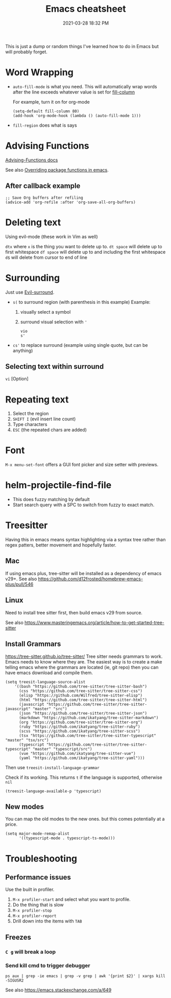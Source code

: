 :PROPERTIES:
:ID:       BB17CF51-DA23-46BB-A641-7B9D599715E0
:END:
#+title: Emacs cheatsheet
#+date: 2021-03-28 18:32 PM
#+updated: 2024-01-05 14:49 PM
#+filetags: :emacs:

This is just a dump or random things I've learned how to do in Emacs but will
probably forget.

* Word Wrapping
 - ~auto-fill-mode~ is what you need. This will automatically wrap words after
   the line exceeds whatever value is set for [[elisp:(describe-variable 'fill-column)][fill-column]]

   For example, turn it on for org-mode
   #+begin_src elisp
     (setq-default fill-column 80)
     (add-hook 'org-mode-hook (lambda () (auto-fill-mode 1)))
   #+end_src

 - ~fill-region~ does what is says

* Advising Functions
  [[https://www.gnu.org/software/emacs/manual/html_node/elisp/Advising-Functions.html][Advising-Functions docs]]

  #+begin_notes
  See also [[id:F6A66B44-5739-4069-BA08-87C735CCF704][Overriding package functions in emacs]].
  #+end_notes

** After callback example
   #+begin_src elisp
     ;; Save Org buffers after refiling
     (advice-add 'org-refile :after 'org-save-all-org-buffers)
   #+end_src
* Deleting text
  Using evil-mode (these work in Vim as well)

  ~dtx~ where ~x~ is the thing you want to delete up to.
  ~dt space~ will delete up to first whitespace
  ~df space~ will delete up to and including the first whitespace
  ~d$~ will delete from cursor to end of line
* Surrounding
  Just use [[id:D1A12F6B-6303-4DFF-AFD8-8742A16D1A7E][Evil-surround]].
  - ~s(~ to surround region (with parenthesis in this example)
    Example:
    1. visually select a symbol
    2. surround visual selection with ~'~
    #+begin_src
      vio
      s'
    #+end_src
  - ~cs'~ to replace surround (example using single quote, but can be anything)

** Selecting text within surround
   ~vi~ [Option]
* Repeating text
  1. Select the region
  2. ~SHIFT I~ (evil insert line count)
  4. Type characters
  5. ~ESC~ (the repeated chars are added)
* Font
  ~M-x menu-set-font~ offers a GUI font picker and size setter with previews.
* helm-projectile-find-file
  - This does fuzzy matching by default
  - Start search query with a SPC to switch from fuzzy to exact match.
* Treesitter
  Having this in emacs means syntax highlighting via a syntax tree rather than
  regex patters, better movement and hopefully faster.
** Mac
   If using emacs plus, tree-sitter will be installed as a dependency of emacs
   v29+. See also https://github.com/d12frosted/homebrew-emacs-plus/pull/546
** Linux
   Need to install tree sitter first, then build emacs v29 from source.

   See also https://www.masteringemacs.org/article/how-to-get-started-tree-sitter
** Install Grammars
  https://tree-sitter.github.io/tree-sitter/
   Tree sitter needs grammars to work. Emacs needs to know where they are. The
   easiest way is to create a make telling emacs where the grammars are located
   (ie, git repo) then you can have emacs download and compile them.

    #+begin_src elisp
    (setq treesit-language-source-alist
        '((bash "https://github.com/tree-sitter/tree-sitter-bash")
          (css "https://github.com/tree-sitter/tree-sitter-css")
          (elisp "https://github.com/Wilfred/tree-sitter-elisp")
          (html "https://github.com/tree-sitter/tree-sitter-html")
          (javascript "https://github.com/tree-sitter/tree-sitter-javascript" "master" "src")
          (json "https://github.com/tree-sitter/tree-sitter-json")
          (markdown "https://github.com/ikatyang/tree-sitter-markdown")
          (org "https://github.com/tree-sitter/tree-sitter-org")
          (ruby "https://github.com/ikatyang/tree-sitter-ruby")
          (scss "https://github.com/ikatyang/tree-sitter-scss")
          (tsx "https://github.com/tree-sitter/tree-sitter-typescript" "master" "tsx/src")
          (typescript "https://github.com/tree-sitter/tree-sitter-typescript" "master" "typescript/src")
          (vue "https://github.com/ikatyang/tree-sitter-vue")
          (yaml "https://github.com/ikatyang/tree-sitter-yaml")))
    #+end_src

    Then use ~treesit-install-language-grammar~

    Check if its working. This returns ~t~ if the language is supported, otherwise ~nil~
    #+begin_src elisp
    (treesit-language-available-p 'typescript)
    #+end_src

** New modes
   You can map the old modes to the new ones. but this comes potentially at a price.

    #+begin_src elisp
    (setq major-mode-remap-alist
          '((typescript-mode . typescript-ts-mode)))
    #+end_src
* Troubleshooting
** Performance issues
   Use the built in profiler.
   1. ~M-x profiler-start~ and select what you want to profile.
   2. Do the thing that is slow
   3. ~M-x profiler-stop~
   4. ~M-x profiler-report~
   5. Drill down into the items with ~TAB~

** Freezes
*** ~C g~ will break a loop
*** Send kill cmd to trigger debugger
    #+begin_src
    ps aux | grep -ie emacs | grep -v grep | awk '{print $2}' | xargs kill -SIGUSR2
    #+end_src

    See also https://emacs.stackexchange.com/a/649
